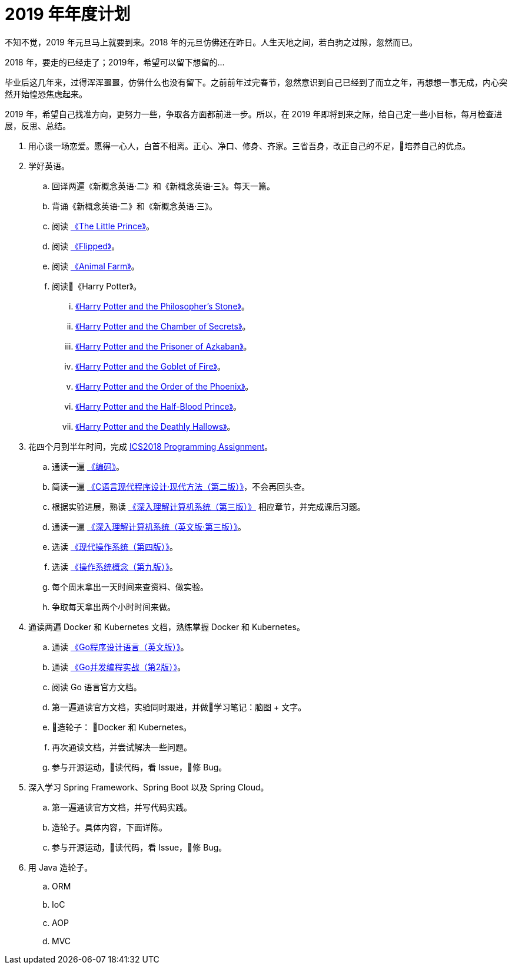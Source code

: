 = 2019 年年度计划

不知不觉，2019 年元旦马上就要到来。2018 年的元旦仿佛还在昨日。人生天地之间，若白驹之过隙，忽然而已。

2018 年，要走的已经走了；2019年，希望可以留下想留的…

毕业后这几年来，过得浑浑噩噩，仿佛什么也没有留下。之前前年过完春节，忽然意识到自己已经到了而立之年，再想想一事无成，内心突然开始惶恐焦虑起来。

2019 年，希望自己找准方向，更努力一些，争取各方面都前进一步。所以，在 2019 年即将到来之际，给自己定一些小目标，每月检查进展，反思、总结。

. 用心谈一场恋爱。愿得一心人，白首不相离。正心、净口、修身、齐家。三省吾身，改正自己的不足，培养自己的优点。
. 学好英语。
.. 回译两遍《新概念英语·二》和《新概念英语·三》。每天一篇。
.. 背诵《新概念英语·二》和《新概念英语·三》。
.. 阅读 https://book.douban.com/subject/1700474/[《The Little Prince》]。
.. 阅读 https://book.douban.com/subject/2588506/[《Flipped》]。
.. 阅读 https://book.douban.com/subject/1424313/[《Animal Farm》]。
.. 阅读《Harry Potter》。
... https://book.douban.com/subject/26260838/[《Harry Potter and the Philosopher's Stone》]。
... https://book.douban.com/subject/26435068/[《Harry Potter and the Chamber of Secrets》]。
... https://book.douban.com/subject/26587557/[《Harry Potter and the Prisoner of Azkaban》]。
... https://book.douban.com/subject/26613320/[《Harry Potter and the Goblet of Fire》]。
... https://book.douban.com/subject/26821023/[《Harry Potter and the Order of the Phoenix》]。
... https://book.douban.com/subject/26887355/[《Harry Potter and the Half-Blood Prince》]。
... https://book.douban.com/subject/26913883/[《Harry Potter and the Deathly Hallows》]。
. 花四个月到半年时间，完成 https://nju-ics.gitbooks.io/ics2018-programming-assignment/content/[ICS2018 Programming Assignment]。
.. 通读一遍 https://book.douban.com/subject/4822685/[《编码》]。
.. 简读一遍 https://book.douban.com/subject/4279678/[《C语言现代程序设计·现代方法（第二版）》]，不会再回头查。
.. 根据实验进展，熟读 https://book.douban.com/subject/26912767/[《深入理解计算机系统（第三版）》] 相应章节，并完成课后习题。
.. 通读一遍 https://book.douban.com/subject/27000879/[《深入理解计算机系统（英文版·第三版）》]。
.. 选读 https://book.douban.com/subject/27096665/[《现代操作系统（第四版）》]。
.. 选读 https://book.douban.com/subject/30297919/[《操作系统概念（第九版）》]。
.. 每个周末拿出一天时间来查资料、做实验。
.. 争取每天拿出两个小时时间来做。
. 通读两遍 Docker 和 Kubernetes 文档，熟练掌握 Docker 和 Kubernetes。
.. 通读 https://book.douban.com/subject/26859123/[《Go程序设计语言（英文版）》]。
.. 通读 https://book.douban.com/subject/27016236/[《Go并发编程实战（第2版）》]。
.. 阅读 Go 语言官方文档。
.. 第一遍通读官方文档，实验同时跟进，并做学习笔记：脑图 + 文字。
.. 造轮子： Docker 和 Kubernetes。
.. 再次通读文档，并尝试解决一些问题。
.. 参与开源运动，读代码，看 Issue，修 Bug。
. 深入学习 Spring Framework、Spring Boot 以及 Spring Cloud。
.. 第一遍通读官方文档，并写代码实践。
.. 造轮子。具体内容，下面详陈。
.. 参与开源运动，读代码，看 Issue，修 Bug。
. 用 Java 造轮子。
.. ORM
.. IoC
.. AOP
.. MVC